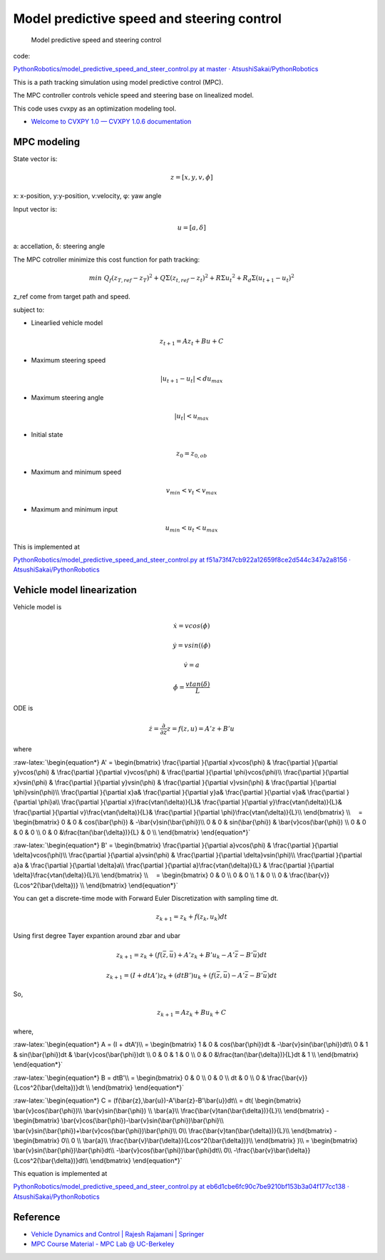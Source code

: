 
Model predictive speed and steering control
-------------------------------------------

.. figure:: https://github.com/AtsushiSakai/PythonRobotics/raw/master/PathTracking/model_predictive_speed_and_steer_control/animation.gif?raw=true
   :alt: Model predictive speed and steering control

   Model predictive speed and steering control

code:

`PythonRobotics/model_predictive_speed_and_steer_control.py at master ·
AtsushiSakai/PythonRobotics <https://github.com/AtsushiSakai/PythonRobotics/blob/master/PathTracking/model_predictive_speed_and_steer_control/model_predictive_speed_and_steer_control.py>`__

This is a path tracking simulation using model predictive control (MPC).

The MPC controller controls vehicle speed and steering base on
linealized model.

This code uses cvxpy as an optimization modeling tool.

-  `Welcome to CVXPY 1.0 — CVXPY 1.0.6
   documentation <http://www.cvxpy.org/>`__

MPC modeling
~~~~~~~~~~~~

State vector is:

.. math::  z = [x, y, v,\phi]

\ x: x-position, y:y-position, v:velocity, φ: yaw angle

Input vector is:

.. math::  u = [a, \delta]

\ a: accellation, δ: steering angle

The MPC cotroller minimize this cost function for path tracking:

.. math:: min\ Q_f(z_{T,ref}-z_{T})^2+Q\Sigma({z_{t,ref}-z_{t}})^2+R\Sigma{u_t}^2+R_d\Sigma({u_{t+1}-u_{t}})^2

z_ref come from target path and speed.

subject to:

-  Linearlied vehicle model

.. math:: z_{t+1}=Az_t+Bu+C

-  Maximum steering speed

.. math:: |u_{t+1}-u_{t}|<du_{max}

-  Maximum steering angle

.. math:: |u_{t}|<u_{max}

-  Initial state

.. math:: z_0 = z_{0,ob}

-  Maximum and minimum speed

.. math:: v_{min} < v_t < v_{max}

-  Maximum and minimum input

.. math:: u_{min} < u_t < u_{max}

This is implemented at

`PythonRobotics/model_predictive_speed_and_steer_control.py at
f51a73f47cb922a12659f8ce2d544c347a2a8156 ·
AtsushiSakai/PythonRobotics <https://github.com/AtsushiSakai/PythonRobotics/blob/f51a73f47cb922a12659f8ce2d544c347a2a8156/PathTracking/model_predictive_speed_and_steer_control/model_predictive_speed_and_steer_control.py#L247-L301>`__

Vehicle model linearization
~~~~~~~~~~~~~~~~~~~~~~~~~~~

Vehicle model is

.. math::  \dot{x} = vcos(\phi)

.. math::  \dot{y} = vsin((\phi)

.. math::  \dot{v} = a

.. math::  \dot{\phi} = \frac{vtan(\delta)}{L}

ODE is

.. math::  \dot{z} =\frac{\partial }{\partial z} z = f(z, u) = A'z+B'u

where

:raw-latex:`\begin{equation*}
A' =
\begin{bmatrix}
\frac{\partial }{\partial x}vcos(\phi) & 
\frac{\partial }{\partial y}vcos(\phi) & 
\frac{\partial }{\partial v}vcos(\phi) &
\frac{\partial }{\partial \phi}vcos(\phi)\\
\frac{\partial }{\partial x}vsin(\phi) & 
\frac{\partial }{\partial y}vsin(\phi) & 
\frac{\partial }{\partial v}vsin(\phi) &
\frac{\partial }{\partial \phi}vsin(\phi)\\
\frac{\partial }{\partial x}a& 
\frac{\partial }{\partial y}a& 
\frac{\partial }{\partial v}a&
\frac{\partial }{\partial \phi}a\\
\frac{\partial }{\partial x}\frac{vtan(\delta)}{L}& 
\frac{\partial }{\partial y}\frac{vtan(\delta)}{L}& 
\frac{\partial }{\partial v}\frac{vtan(\delta)}{L}&
\frac{\partial }{\partial \phi}\frac{vtan(\delta)}{L}\\
\end{bmatrix}
\\
　=
\begin{bmatrix}
0 & 0 & cos(\bar{\phi}) & -\bar{v}sin(\bar{\phi})\\
0 & 0 & sin(\bar{\phi}) & \bar{v}cos(\bar{\phi}) \\
0 & 0 & 0 & 0 \\
0 & 0 &\frac{tan(\bar{\delta})}{L} & 0 \\
\end{bmatrix}
\end{equation*}`

:raw-latex:`\begin{equation*}
B' =
\begin{bmatrix}
\frac{\partial }{\partial a}vcos(\phi) &
\frac{\partial }{\partial \delta}vcos(\phi)\\
\frac{\partial }{\partial a}vsin(\phi) &
\frac{\partial }{\partial \delta}vsin(\phi)\\
\frac{\partial }{\partial a}a &
\frac{\partial }{\partial \delta}a\\
\frac{\partial }{\partial a}\frac{vtan(\delta)}{L} &
\frac{\partial }{\partial \delta}\frac{vtan(\delta)}{L}\\
\end{bmatrix}
\\
　=
\begin{bmatrix}
0 & 0 \\
0 & 0 \\
1 & 0 \\
0 & \frac{\bar{v}}{Lcos^2(\bar{\delta})} \\
\end{bmatrix}
\end{equation*}`

You can get a discrete-time mode with Forward Euler Discretization with
sampling time dt.

.. math:: z_{k+1}=z_k+f(z_k,u_k)dt

Using first degree Tayer expantion around zbar and ubar

.. math:: z_{k+1}=z_k+(f(\bar{z},\bar{u})+A'z_k+B'u_k-A'\bar{z}-B'\bar{u})dt

.. math:: z_{k+1}=(I + dtA')z_k+(dtB')u_k + (f(\bar{z},\bar{u})-A'\bar{z}-B'\bar{u})dt

So,

.. math:: z_{k+1}=Az_k+Bu_k +C

where,

:raw-latex:`\begin{equation*}
A = (I + dtA')\\
=
\begin{bmatrix} 
1 & 0 & cos(\bar{\phi})dt & -\bar{v}sin(\bar{\phi})dt\\
0 & 1 & sin(\bar{\phi})dt & \bar{v}cos(\bar{\phi})dt \\
0 & 0 & 1 & 0 \\
0 & 0 &\frac{tan(\bar{\delta})}{L}dt & 1 \\
\end{bmatrix}
\end{equation*}`

:raw-latex:`\begin{equation*}
B = dtB'\\
=
\begin{bmatrix} 
0 & 0 \\
0 & 0 \\
dt & 0 \\
0 & \frac{\bar{v}}{Lcos^2(\bar{\delta})}dt \\
\end{bmatrix}
\end{equation*}`

:raw-latex:`\begin{equation*}
C = (f(\bar{z},\bar{u})-A'\bar{z}-B'\bar{u})dt\\
= dt(
\begin{bmatrix} 
\bar{v}cos(\bar{\phi})\\
\bar{v}sin(\bar{\phi}) \\
\bar{a}\\
\frac{\bar{v}tan(\bar{\delta})}{L}\\
\end{bmatrix}
-
\begin{bmatrix} 
\bar{v}cos(\bar{\phi})-\bar{v}sin(\bar{\phi})\bar{\phi}\\
\bar{v}sin(\bar{\phi})+\bar{v}cos(\bar{\phi})\bar{\phi}\\
0\\
\frac{\bar{v}tan(\bar{\delta})}{L}\\
\end{bmatrix}
-
\begin{bmatrix} 
0\\
0 \\
\bar{a}\\
\frac{\bar{v}\bar{\delta}}{Lcos^2(\bar{\delta})}\\
\end{bmatrix}
)\\
=
\begin{bmatrix} 
\bar{v}sin(\bar{\phi})\bar{\phi}dt\\
-\bar{v}cos(\bar{\phi})\bar{\phi}dt\\
0\\
-\frac{\bar{v}\bar{\delta}}{Lcos^2(\bar{\delta})}dt\\
\end{bmatrix}
\end{equation*}`

This equation is implemented at

`PythonRobotics/model_predictive_speed_and_steer_control.py at
eb6d1cbe6fc90c7be9210bf153b3a04f177cc138 ·
AtsushiSakai/PythonRobotics <https://github.com/AtsushiSakai/PythonRobotics/blob/eb6d1cbe6fc90c7be9210bf153b3a04f177cc138/PathTracking/model_predictive_speed_and_steer_control/model_predictive_speed_and_steer_control.py#L80-L102>`__

Reference
~~~~~~~~~

-  `Vehicle Dynamics and Control \| Rajesh Rajamani \|
   Springer <http://www.springer.com/us/book/9781461414322>`__

-  `MPC Course Material - MPC Lab @
   UC-Berkeley <http://www.mpc.berkeley.edu/mpc-course-material>`__

